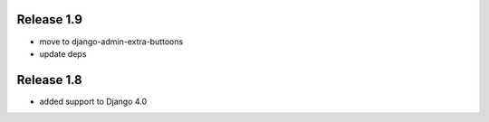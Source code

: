 Release 1.9
-----------
* move to  django-admin-extra-buttoons
* update deps


Release 1.8
-----------
* added support to Django 4.0

